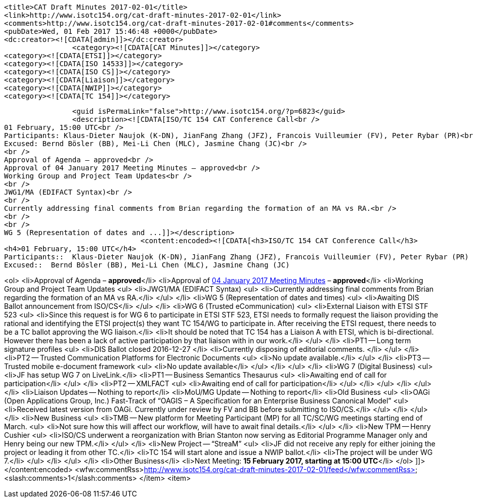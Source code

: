 		<title>CAT Draft Minutes 2017-02-01</title>
		<link>http://www.isotc154.org/cat-draft-minutes-2017-02-01</link>
		<comments>http://www.isotc154.org/cat-draft-minutes-2017-02-01#comments</comments>
		<pubDate>Wed, 01 Feb 2017 15:46:48 +0000</pubDate>
		<dc:creator><![CDATA[admin]]></dc:creator>
				<category><![CDATA[CAT Minutes]]></category>
		<category><![CDATA[ETSI]]></category>
		<category><![CDATA[ISO 14533]]></category>
		<category><![CDATA[ISO CS]]></category>
		<category><![CDATA[Liaison]]></category>
		<category><![CDATA[NWIP]]></category>
		<category><![CDATA[TC 154]]></category>

		<guid isPermaLink="false">http://www.isotc154.org/?p=6823</guid>
		<description><![CDATA[ISO/TC 154 CAT Conference Call<br />
01 February, 15:00 UTC<br />
Participants: Klaus-Dieter Naujok (K-DN), JianFang Zhang (JFZ), Francois Vuilleumier (FV), Peter Rybar (PR)<br />
Excused: Bernd Bösler (BB), Mei-Li Chen (MLC), Jasmine Chang (JC)<br />
<br />
Approval of Agenda – approved<br />
Approval of 04 January 2017 Meeting Minutes – approved<br />
Working Group and Project Team Updates<br />
<br />
JWG1/MA (EDIFACT Syntax)<br />
<br />
Currently addressing final comments from Brian regarding the formation of an MA vs RA.<br />
<br />
<br />
WG 5 (Representation of dates and ...]]></description>
				<content:encoded><![CDATA[<h3>ISO/TC 154 CAT Conference Call</h3>
<h4>01 February, 15:00 UTC</h4>
Participants::  Klaus-Dieter Naujok (K-DN), JianFang Zhang (JFZ), Francois Vuilleumier (FV), Peter Rybar (PR)
Excused::  Bernd Bösler (BB), Mei-Li Chen (MLC), Jasmine Chang (JC)

<ol>
<li>Approval of Agenda – *approved*</li>
<li>Approval of link:/cat-draft-minutes-2017-01-04[04 January 2017 Meeting Minutes] – *approved*</li>
<li>Working Group and Project Team Updates
<ul>
<li>JWG1/MA (EDIFACT Syntax)
<ul>
<li>Currently addressing final comments from Brian regarding the formation of an MA vs RA.</li>
</ul>
</li>
<li>WG 5 (Representation of dates and times)
<ul>
<li>Awaiting DIS Ballot announcement from ISO/CS</li>
</ul>
</li>
<li>WG 6 (Trusted eCommunication)
<ul>
<li>External Liaison with ETSI STF 523
<ul>
<li>Since this request is for WG 6 to participate in ETSI STF 523, ETSI needs to formally request the liaison providing the rational and identifying the ETSI project(s) they want TC 154/WG to participate in. After receiving the ETSI request, there needs to be a TC ballot approving the WG liaison.</li>
<li>It should be noted that TC 154 has a Liaison A with ETSI, which is bi-directional. However there has been a lack of active participation by that liaison with in our work.</li>
</ul>
</li>
<li>PT1 -- Long term signature profiles
<ul>
<li>DIS Ballot closed 2016-12-27 </li>
<li>Currently disposing of editorial comments. </li>
</ul>
</li>
<li>PT2 -- Trusted Communication Platforms for Electronic Documents
<ul>
<li>No update available.</li>
</ul>
</li>
<li>PT3 -- Trusted mobile e-document framework
<ul>
<li>No update available</li>
</ul>
</li>
</ul>
</li>
<li>WG 7 (Digital Business)
<ul>
<li>JF has setup WG 7 on LiveLink.</li>
<li>PT1 -- Business Semantics Thesaurus
<ul>
<li>Awaiting end of call for participation</li>
</ul>
</li>
<li>PT2 -- XMLFACT
<ul>
<li>Awaiting end of call for participation</li>
</ul>
</li>
</ul>
</li>
</ul>
</li>
<li>Liaison Updates -- Nothing to report</li>
<li>MoU/MG Update -- Nothing to report</li>
<li>Old Business
<ul>
<li>OAGi (Open Applications Group, Inc.) Fast-Track of &#8220;OAGIS – A Specification for an Enterprise Business Canonical Model&#8221;
<ul>
<li>Received latest version from OAGi. Currently under review by FV and BB before submitting to ISO/CS.</li>
</ul>
</li>
</ul>
</li>
<li>New Business
<ul>
<li>TMB -- New platform for Meeting Participant (MP) for all TC/SC/WG meetings starting end of March.
<ul>
<li>Not sure how this will affect our workflow, will have to await final details.</li>
</ul>
</li>
<li>New TPM -- Henry Cushier
<ul>
<li>ISO/CS underwent a reorganization with Brian Stanton now serving as Editorial Programme Manager only and Henry being our new TPM.</li>
</ul>
</li>
<li>New Project -- “StreaM”
<ul>
<li>JF did not receive any reply for either joining the project or leading it from other TC.</li>
<li>TC 154 will start alone and issue a NWIP ballot.</li>
<li>The project will be under WG 7.</li>
</ul>
</li>
</ul>
</li>
<li>Other Business</li>
<li>Next Meeting: *15 February 2017, starting at 15:00 UTC*</li>
</ol>
]]></content:encoded>
			<wfw:commentRss>http://www.isotc154.org/cat-draft-minutes-2017-02-01/feed</wfw:commentRss>
		<slash:comments>1</slash:comments>
		</item>
		<item>
